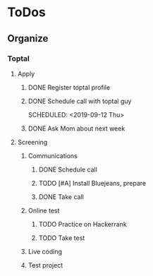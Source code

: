 
* ToDos
** Organize
*** Toptal
**** Apply
***** DONE Register toptal profile
      SCHEDULED: <2019-09-18 Wed>
***** DONE Schedule call with toptal guy
      SCHEDULED: <2019-09-12 Thu> 
***** DONE Ask Mom about next week
      SCHEDULED: <2019-09-12 Thu>
**** Screening
***** Communications
****** DONE Schedule call
       SCHEDULED: <2019-09-21 Sat>
****** TODO [#A] Install Bluejeans, prepare
       SCHEDULED: <2019-10-07 Mon>
****** DONE Take call
       SCHEDULED: <2019-10-04 Fri>
***** Online test
****** TODO Practice on Hackerrank
****** TODO Take test
***** Live coding
***** Test project
